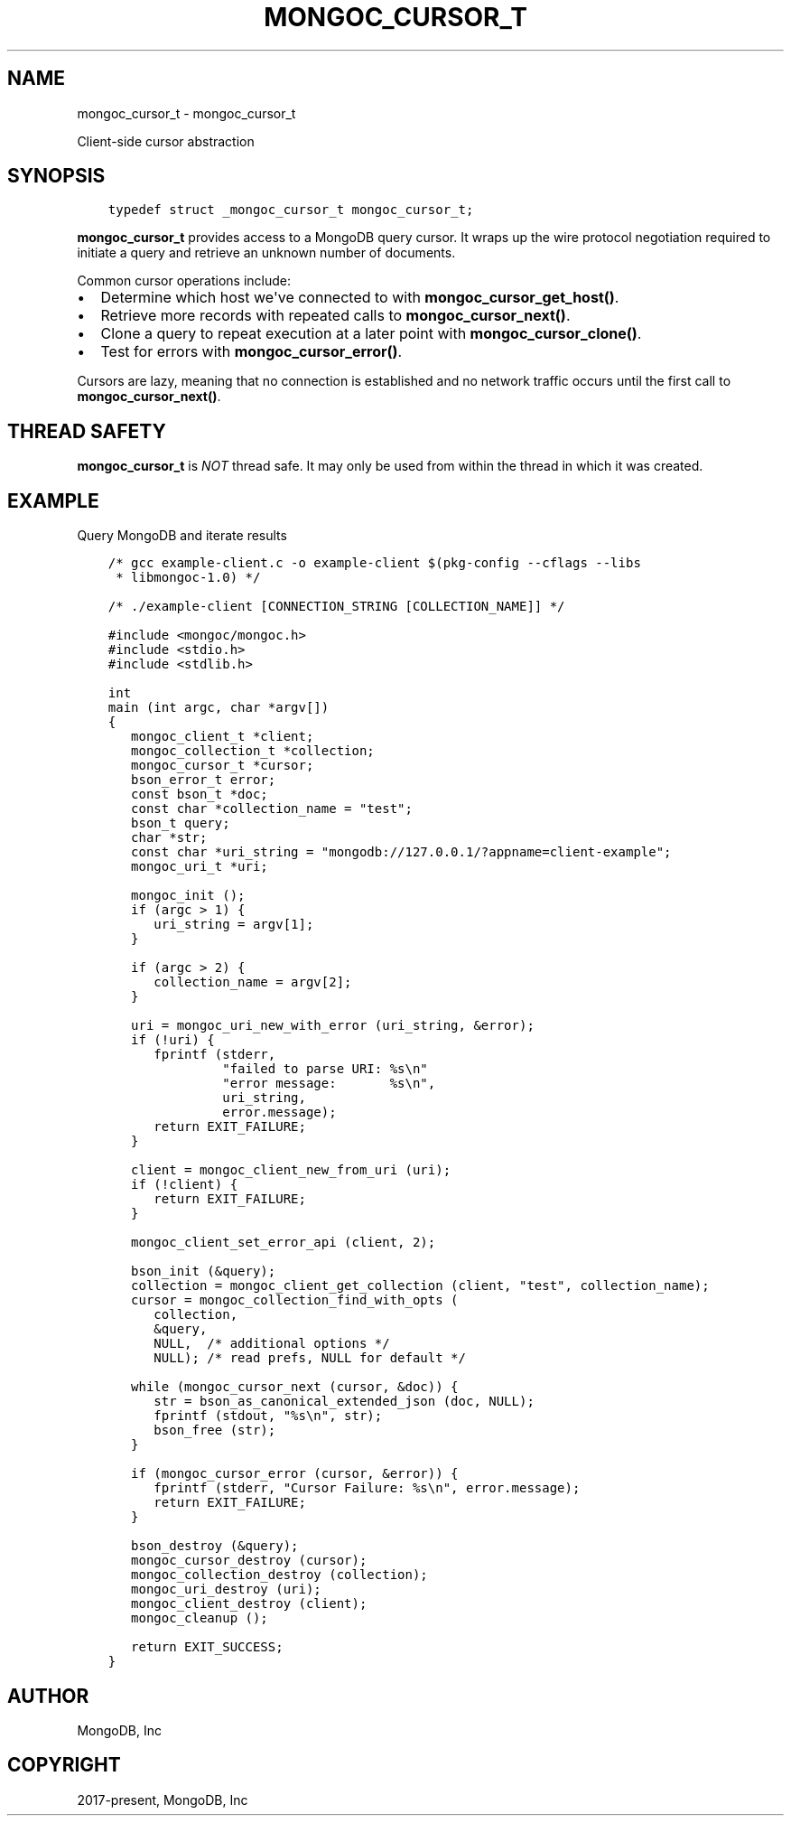 .\" Man page generated from reStructuredText.
.
.TH "MONGOC_CURSOR_T" "3" "Nov 17, 2021" "1.20.0" "libmongoc"
.SH NAME
mongoc_cursor_t \- mongoc_cursor_t
.
.nr rst2man-indent-level 0
.
.de1 rstReportMargin
\\$1 \\n[an-margin]
level \\n[rst2man-indent-level]
level margin: \\n[rst2man-indent\\n[rst2man-indent-level]]
-
\\n[rst2man-indent0]
\\n[rst2man-indent1]
\\n[rst2man-indent2]
..
.de1 INDENT
.\" .rstReportMargin pre:
. RS \\$1
. nr rst2man-indent\\n[rst2man-indent-level] \\n[an-margin]
. nr rst2man-indent-level +1
.\" .rstReportMargin post:
..
.de UNINDENT
. RE
.\" indent \\n[an-margin]
.\" old: \\n[rst2man-indent\\n[rst2man-indent-level]]
.nr rst2man-indent-level -1
.\" new: \\n[rst2man-indent\\n[rst2man-indent-level]]
.in \\n[rst2man-indent\\n[rst2man-indent-level]]u
..
.sp
Client\-side cursor abstraction
.SH SYNOPSIS
.INDENT 0.0
.INDENT 3.5
.sp
.nf
.ft C
typedef struct _mongoc_cursor_t mongoc_cursor_t;
.ft P
.fi
.UNINDENT
.UNINDENT
.sp
\fBmongoc_cursor_t\fP provides access to a MongoDB query cursor.
It wraps up the wire protocol negotiation required to initiate a query and retrieve an unknown number of documents.
.sp
Common cursor operations include:
.INDENT 0.0
.IP \(bu 2
Determine which host we\(aqve connected to with \fBmongoc_cursor_get_host()\fP\&.
.IP \(bu 2
Retrieve more records with repeated calls to \fBmongoc_cursor_next()\fP\&.
.IP \(bu 2
Clone a query to repeat execution at a later point with \fBmongoc_cursor_clone()\fP\&.
.IP \(bu 2
Test for errors with \fBmongoc_cursor_error()\fP\&.
.UNINDENT
.sp
Cursors are lazy, meaning that no connection is established and no network traffic occurs until the first call to \fBmongoc_cursor_next()\fP\&.
.SH THREAD SAFETY
.sp
\fBmongoc_cursor_t\fP is \fINOT\fP thread safe. It may only be used from within the thread in which it was created.
.SH EXAMPLE
.sp
Query MongoDB and iterate results
.INDENT 0.0
.INDENT 3.5
.sp
.nf
.ft C
/* gcc example\-client.c \-o example\-client $(pkg\-config \-\-cflags \-\-libs
 * libmongoc\-1.0) */

/* ./example\-client [CONNECTION_STRING [COLLECTION_NAME]] */

#include <mongoc/mongoc.h>
#include <stdio.h>
#include <stdlib.h>

int
main (int argc, char *argv[])
{
   mongoc_client_t *client;
   mongoc_collection_t *collection;
   mongoc_cursor_t *cursor;
   bson_error_t error;
   const bson_t *doc;
   const char *collection_name = "test";
   bson_t query;
   char *str;
   const char *uri_string = "mongodb://127.0.0.1/?appname=client\-example";
   mongoc_uri_t *uri;

   mongoc_init ();
   if (argc > 1) {
      uri_string = argv[1];
   }

   if (argc > 2) {
      collection_name = argv[2];
   }

   uri = mongoc_uri_new_with_error (uri_string, &error);
   if (!uri) {
      fprintf (stderr,
               "failed to parse URI: %s\en"
               "error message:       %s\en",
               uri_string,
               error.message);
      return EXIT_FAILURE;
   }

   client = mongoc_client_new_from_uri (uri);
   if (!client) {
      return EXIT_FAILURE;
   }

   mongoc_client_set_error_api (client, 2);

   bson_init (&query);
   collection = mongoc_client_get_collection (client, "test", collection_name);
   cursor = mongoc_collection_find_with_opts (
      collection,
      &query,
      NULL,  /* additional options */
      NULL); /* read prefs, NULL for default */

   while (mongoc_cursor_next (cursor, &doc)) {
      str = bson_as_canonical_extended_json (doc, NULL);
      fprintf (stdout, "%s\en", str);
      bson_free (str);
   }

   if (mongoc_cursor_error (cursor, &error)) {
      fprintf (stderr, "Cursor Failure: %s\en", error.message);
      return EXIT_FAILURE;
   }

   bson_destroy (&query);
   mongoc_cursor_destroy (cursor);
   mongoc_collection_destroy (collection);
   mongoc_uri_destroy (uri);
   mongoc_client_destroy (client);
   mongoc_cleanup ();

   return EXIT_SUCCESS;
}

.ft P
.fi
.UNINDENT
.UNINDENT
.SH AUTHOR
MongoDB, Inc
.SH COPYRIGHT
2017-present, MongoDB, Inc
.\" Generated by docutils manpage writer.
.
